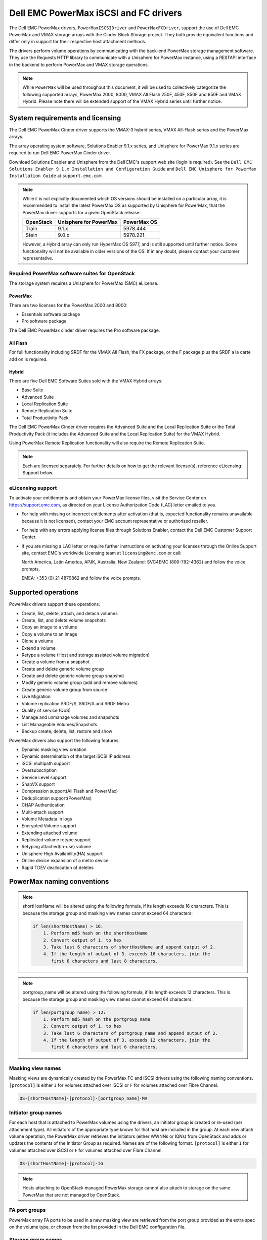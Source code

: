 ======================================
Dell EMC PowerMax iSCSI and FC drivers
======================================

The Dell EMC PowerMax drivers, ``PowerMaxISCSIDriver`` and
``PowerMaxFCDriver``, support the use of Dell EMC PowerMax and VMAX storage
arrays with the Cinder Block Storage project. They both provide equivalent
functions and differ only in support for their respective host attachment
methods.

The drivers perform volume operations by communicating with the back-end
PowerMax storage management software. They use the Requests HTTP library to
communicate with a Unisphere for PowerMax instance, using a RESTAPI interface
in the backend to perform PowerMax and VMAX storage operations.

.. note::

   While ``PowerMax`` will be used throughout this document, it will be used
   to collectively categorize the following supported arrays, PowerMax 2000,
   8000, VMAX All Flash 250F, 450F, 850F and 950F and VMAX Hybrid. Please note
   there will be extended support of the VMAX Hybrid series until further
   notice.


System requirements and licensing
=================================

The Dell EMC PowerMax Cinder driver supports the VMAX-3 hybrid series, VMAX
All-Flash series and the PowerMax arrays.

The array operating system software, Solutions Enabler 9.1.x series, and
Unisphere for PowerMax 9.1.x series are required to run Dell EMC PowerMax
Cinder driver.

Download Solutions Enabler and Unisphere from the Dell EMC's support web site
(login is required). See the ``Dell EMC Solutions Enabler 9.1.x Installation
and Configuration Guide`` and ``Dell EMC Unisphere for PowerMax Installation
Guide`` at ``support.emc.com``.

.. note::

   While it is not explicitly documented  which OS versions should be
   installed on a particular array, it is recommended to install the latest
   PowerMax OS as supported by Unisphere for PowerMax, that the PowerMax
   driver supports for a given OpenStack release.

   +-----------+------------------------+-------------+
   | OpenStack | Unisphere for PowerMax | PowerMax OS |
   +===========+========================+=============+
   | Train     | 9.1.x                  | 5978.444    |
   +-----------+------------------------+-------------+
   | Stein     | 9.0.x                  | 5978.221    |
   +-----------+------------------------+-------------+

   However, a Hybrid array can only run HyperMax OS 5977, and is still
   supported until further notice. Some functionality will not be available
   in older versions of the OS.  If in any doubt, please contact your customer
   representative.



Required PowerMax software suites for OpenStack
-----------------------------------------------

The storage system requires a Unisphere for PowerMax (SMC) eLicense.

PowerMax
~~~~~~~~
There are two licenses for the PowerMax 2000 and 8000:

- Essentials software package
- Pro software package

The Dell EMC PowerMax cinder driver requires the Pro software package.

All Flash
~~~~~~~~~
For full functionality including SRDF for the VMAX All Flash, the FX package,
or the F package plus the SRDF a la carte add on is required.

Hybrid
~~~~~~

There are five Dell EMC Software Suites sold with the VMAX Hybrid arrays:

- Base Suite
- Advanced Suite
- Local Replication Suite
- Remote Replication Suite
- Total Productivity Pack

The Dell EMC PowerMax Cinder driver requires the Advanced Suite and the Local
Replication Suite or the Total Productivity Pack (it includes the Advanced
Suite and the Local Replication Suite) for the VMAX Hybrid.

Using PowerMax Remote Replication functionality will also require the Remote
Replication Suite.


.. note::

   Each are licensed separately. For further details on how to get the
   relevant license(s), reference eLicensing Support below.


eLicensing support
------------------

To activate your entitlements and obtain your PowerMax license files, visit the
Service Center on `<https://support.emc.com>`_, as directed on your License
Authorization Code (LAC) letter emailed to you.

-  For help with missing or incorrect entitlements after activation
   (that is, expected functionality remains unavailable because it is not
   licensed), contact your EMC account representative or authorized reseller.

-  For help with any errors applying license files through Solutions Enabler,
   contact the Dell EMC Customer Support Center.

-  If you are missing a LAC letter or require further instructions on
   activating your licenses through the Online Support site, contact EMC's
   worldwide Licensing team at ``licensing@emc.com`` or call:

   North America, Latin America, APJK, Australia, New Zealand: SVC4EMC
   (800-782-4362) and follow the voice prompts.

   EMEA: +353 (0) 21 4879862 and follow the voice prompts.


Supported operations
====================

PowerMax drivers support these operations:

-  Create, list, delete, attach, and detach volumes
-  Create, list, and delete volume snapshots
-  Copy an image to a volume
-  Copy a volume to an image
-  Clone a volume
-  Extend a volume
-  Retype a volume (Host and storage assisted volume migration)
-  Create a volume from a snapshot
-  Create and delete generic volume group
-  Create and delete generic volume group snapshot
-  Modify generic volume group (add and remove volumes)
-  Create generic volume group from source
-  Live Migration
-  Volume replication SRDF/S, SRDF/A and SRDF Metro
-  Quality of service (QoS)
-  Manage and unmanage volumes and snapshots
-  List Manageable Volumes/Snapshots
-  Backup create, delete, list, restore and show

PowerMax drivers also support the following features:

-  Dynamic masking view creation
-  Dynamic determination of the target iSCSI IP address
-  iSCSI multipath support
-  Oversubscription
-  Service Level support
-  SnapVX support
-  Compression support(All Flash and PowerMax)
-  Deduplication support(PowerMax)
-  CHAP Authentication
-  Multi-attach support
-  Volume Metadata in logs
-  Encrypted Volume support
-  Extending attached volume
-  Replicated volume retype support
-  Retyping attached(in-use) volume
-  Unisphere High Availability(HA) support
-  Online device expansion of a metro device
-  Rapid TDEV deallocation of deletes


PowerMax naming conventions
===========================

.. note::

   shortHostName will be altered using the following formula, if its length
   exceeds 16 characters. This is because the storage group and masking view
   names cannot exceed 64 characters:

   .. code-block:: text

      if len(shortHostName) > 16:
          1. Perform md5 hash on the shortHostName
          2. Convert output of 1. to hex
          3. Take last 6 characters of shortHostName and append output of 2.
          4. If the length of output of 3. exceeds 16 characters, join the
             first 8 characters and last 8 characters.

.. note::

   portgroup_name will be altered using the following formula, if its length
   exceeds 12 characters. This is because the storage group and masking view
   names cannot exceed 64 characters:

   .. code-block:: text

      if len(portgroup_name) > 12:
          1. Perform md5 hash on the portgroup_name
          2. Convert output of 1. to hex
          3. Take last 6 characters of portgroup_name and append output of 2.
          4. If the length of output of 3. exceeds 12 characters, join the
             first 6 characters and last 6 characters.


Masking view names
------------------

Masking views are dynamically created by the PowerMax FC and iSCSI drivers
using the following naming conventions. ``[protocol]`` is either ``I`` for
volumes attached over iSCSI or ``F`` for volumes attached over Fibre Channel.

.. code-block:: text

   OS-[shortHostName]-[protocol]-[portgroup_name]-MV

Initiator group names
---------------------

For each host that is attached to PowerMax volumes using the drivers, an
initiator group is created or re-used (per attachment type). All initiators
of the appropriate type known for that host are included in the group. At
each new attach volume operation, the PowerMax driver retrieves the initiators
(either WWNNs or IQNs) from OpenStack and adds or updates the contents of the
Initiator Group as required. Names are of the following format. ``[protocol]``
is either ``I`` for volumes attached over iSCSI or ``F`` for volumes attached
over Fibre Channel.

.. code-block:: console

   OS-[shortHostName]-[protocol]-IG

.. note::

   Hosts attaching to OpenStack managed PowerMax storage cannot also attach to
   storage on the same PowerMax that are not managed by OpenStack.

FA port groups
--------------

PowerMax array FA ports to be used in a new masking view are retrieved from the
port group provided as the extra spec on the volume type, or chosen from the
list provided in the Dell EMC configuration file.

Storage group names
-------------------

As volumes are attached to a host, they are either added to an existing
storage group (if it exists) or a new storage group is created and the volume
is then added. Storage groups contain volumes created from a pool, attached
to a single host, over a single connection type (iSCSI or FC). ``[protocol]``
is either ``I`` for volumes attached over iSCSI or ``F`` for volumes attached
over Fiber Channel. PowerMax Cinder driver utilizes cascaded storage groups -
a ``parent`` storage group which is associated with the masking view, which
contains ``child`` storage groups for each configured
SRP/slo/workload/compression-enabled or disabled/replication-enabled or
disabled combination.

PowerMax, VMAX All Flash and Hybrid

Parent storage group:

.. code-block:: text

   OS-[shortHostName]-[protocol]-[portgroup_name]-SG

Child storage groups:

.. code-block:: text

   OS-[shortHostName]-[SRP]-[ServiceLevel/Workload]-[portgroup_name]-CD-RE

.. note::

   CD and RE are only set if compression is explicitly disabled or replication
   explicitly enabled. See the compression `11. All Flash compression support`_
   and replication `Volume replication support`_ sections below.

.. note::

   For PowerMax and any All Flash with PowerMax OS (5978) or greater, workload
   if set will be ignored and set to NONE


PowerMax driver integration
===========================

1. Prerequisites
----------------

#. Download Solutions Enabler from ``support.emc.com`` and install it.

   You can install Solutions Enabler on a non-OpenStack host. Supported
   platforms include different flavors of Windows, Red Hat, and SUSE Linux.
   Solutions Enabler can be installed on a physical server, or as a Virtual
   Appliance (a VMware ESX server VM). Additionally, starting with HYPERMAX
   OS Q3 2015, you can manage VMAX3 arrays using the Embedded Management
   (eManagement) container application. See the ``Dell EMC Solutions Enabler
   9.1.x Installation and Configuration Guide`` on ``support.emc.com`` for
   more details.

   .. note::

      You must discover storage arrays before you can use the PowerMax drivers.
      Follow instructions in ```Dell EMC Solutions Enabler 9.1.x Installation
      and Configuration Guide`` on ``support.emc.com`` for more details.

#. Download Unisphere from ``support.emc.com`` and install it.

   Unisphere can be installed in local, remote, or embedded configurations
   - i.e., on the same server running Solutions Enabler; on a server
   connected to the Solutions Enabler server; or using the eManagement
   container application (containing Solutions Enabler and Unisphere for
   PowerMax). See ``Dell EMC Solutions Enabler 9.1.x Installation and
   Configuration Guide`` at ``support.emc.com``.


2. FC zoning with PowerMax
--------------------------

Zone Manager is required when there is a fabric between the host and array.
This is necessary for larger configurations where pre-zoning would be too
complex and open-zoning would raise security concerns.

3. iSCSI with PowerMax
----------------------

-  Make sure the ``open-iscsi`` package (or distro equivalent) is installed
   on all Compute nodes.

.. note::

   You can only ping the PowerMax iSCSI target ports when there is a valid
   masking view. An attach operation creates this masking view.



4. Configure block storage in cinder.conf
-----------------------------------------

.. note::

   VMAX driver was rebranded to PowerMax in Stein, so some of the driver
   specific tags have also changed. Legacy tags like ``vmax_srp``,
   ``vmax_array``, ``vmax_service_level`` and ``vmax_port_group``, as well
   as the old driver location, will continue to work until the 'V' release.


.. config-table::
   :config-target: PowerMax

   cinder.volume.drivers.dell_emc.powermax.common


.. note::

   ``san_api_port`` is ``8443`` by default but can be changed if
   necessary. For the purposes of this documentation the default is
   assumed so the tag will not appear in any of the ``cinder.conf``
   extracts below.


.. note::

   PowerMax ``PortGroups`` must be pre-configured to expose volumes managed
   by the array. Port groups can be supplied in the ``cinder.conf``, or
   can be specified as an extra spec ``storagetype:portgroupname`` on a
   volume type. The latter gives the user more control. When a dynamic
   masking view is created by the PowerMax driver, if there is no port group
   specified as an extra specification, the port group is chosen randomly
   from the PortGroup list, to evenly distribute load across the set of
   groups provided.

.. note::

   Service Level can be added to the cinder.conf when the
   backend is the default case and there is no associated volume type.
   This not a recommended configuration as it is too restrictive.
   Workload is NONE for PowerMax and any All Flash with PowerMax OS
   (5978) or greater.

   +--------------------+----------------------------+---------+----------+
   | PowerMax parameter | cinder.conf parameter      | Default | Required |
   +====================+============================+=========+==========+
   |  ServiceLevel      | powermax_service_level     | None    | No       |
   +--------------------+----------------------------+---------+----------+


Configure block storage in cinder.conf

Add the following entries to ``/etc/cinder/cinder.conf``:

.. code-block:: ini

   enabled_backends = CONF_GROUP_ISCSI, CONF_GROUP_FC

   [CONF_GROUP_ISCSI]
   volume_driver = cinder.volume.drivers.dell_emc.powermax.iscsi.PowerMaxISCSIDriver
   volume_backend_name = POWERMAX_ISCSI
   powermax_port_groups = [OS-ISCSI-PG]
   san_ip = 10.10.10.10
   san_login = my_username
   san_password = my_password
   powermax_array = 000123456789
   powermax_srp = SRP_1


   [CONF_GROUP_FC]
   volume_driver = cinder.volume.drivers.dell_emc.powermax.fc.PowerMaxFCDriver
   volume_backend_name = POWERMAX_FC
   powermax_port_groups = [OS-FC-PG]
   san_ip = 10.10.10.10
   san_login = my_username
   san_password = my_password
   powermax_array = 000123456789
   powermax_srp = SRP_1

In this example, two back-end configuration groups are enabled:
``CONF_GROUP_ISCSI`` and ``CONF_GROUP_FC``. Each configuration group has a
section describing unique parameters for connections, drivers and the
``volume_backend_name``.


5. SSL support
--------------

#. Get the CA certificate of the Unisphere server. This pulls the CA cert file
   and saves it as .pem file:

   .. code-block:: console

      # openssl s_client -showcerts \
                         -connect my_unisphere_host:8443 \
                         </dev/null 2>/dev/null \
                         | openssl x509 -outform PEM > my_unisphere_host.pem

   Where ``my_unisphere_host`` is the hostname of the unisphere instance and
   ``my_unisphere_host.pem`` is the name of the .pem file.

#. Add this path to ``cinder.conf`` under the PowerMax backend stanza and set
   SSL verify to True

   .. code-block:: console

      driver_ssl_cert_verify = True
      driver_ssl_cert_path = /path/to/my_unisphere_host.pem

   ``OR`` follow the steps 3-6 below if you would like to add the CA cert to
   the system certificate bundle instead of specifying the path to cert:

#. OPTIONAL: Copy the ``.pem`` cert to the system certificate
   directory and convert to ``.crt``:

   .. code-block:: console

      # cp my_unisphere_host.pem /usr/share/ca-certificates/ca_cert.crt

#. OPTIONAL: Update CA certificate database with the following command. Ensure
   you select to enable the cert from step 3 when prompted:

   .. code-block:: console

      # sudo dpkg-reconfigure ca-certificates

#. OPTIONAL: Set a system environment variable to tell the Requests library to
   use the system cert bundle instead of the default Certifi bundle:

   .. code-block:: console

      # export REQUESTS_CA_BUNDLE = /etc/ssl/certs/ca-certificates.crt

#. OPTIONAL: Set cert verification to ``true`` under the PowerMax backend
   stanza in ``cinder.conf``:

   .. code-block:: console

      # driver_ssl_cert_verify = True

#. Ensure ``driver_ssl_cert_path`` is set to ``True`` in ``cinder.conf``
   backend stanza if steps 3-6 are skipped, otherwise ensure both
   ``driver_ssl_cert_path`` and ``driver_ssl_cert_path`` are set in
   ``cinder.conf`` backend stanza.


6. Create volume types
----------------------

Once the ``cinder.conf`` has been updated,  :command:`openstack` commands
need to be issued in order to create and associate OpenStack volume types
with the declared ``volume_backend_names``.

Additionally, each volume type will need an associated ``pool_name`` - an
extra specification indicating the service level/ workload combination to
be used for that volume type.

There is also the option to assign a port group to a volume type by
setting the ``storagetype:portgroupname`` extra specification.

.. note::

   It is possible to create as many volume types as the number of Service
   Level for provisioning volumes. The
   pool_name is the additional property which has to be set and is of the
   format: ``<ServiceLevel>+<SRP>+<Array ID>``.
   This can be obtained from the output of the ``cinder get-pools--detail``.
   Workload is NONE for PowerMax or any All Flash with PowerMax OS (5978)
   or greater.

.. code-block:: console

   $ openstack volume type create POWERMAX_ISCSI_SILVER
   $ openstack volume type set --property volume_backend_name=ISCSI_backend \
                               --property pool_name=Silver+SRP_1+000123456789 \
                               --property storagetype:portgroupname=OS-PG2 \
                               POWERMAX_ISCSI_SILVER
   $ openstack volume type create POWERMAX_FC_DIAMOND
   $ openstack volume type set --property volume_backend_name=FC_backend \
                               --property pool_name=Diamond+SRP_1+000123456789 \
                               --property storagetype:portgroupname=OS-PG1 \
                               POWERMAX_FC_DIAMOND


By issuing these commands, the Block Storage volume type
``POWERMAX_ISCSI_SILVER`` is associated with the ``ISCSI_backend``,
a Silver Service Level.

The type ``POWERMAX_FC_DIAMOND`` is associated with the ``FC_backend``,
a Diamond Service Level.

The ``ServiceLevel`` manages the underlying storage to provide expected
performance. Setting the ``ServiceLevel`` to ``None`` means that non-FAST
managed storage groups will be created instead (storage groups not
associated with any service level).

.. code-block:: console

   openstack volume type set --property pool_name=None+SRP_1+000123456789

.. note::

   PowerMax and Hybrid support ``Optimized``, ``Diamond``, ``Platinum``,
   ``Gold``, ``Silver``, ``Bronze``, and ``NONE`` service levels. VMAX
   All Flash supports ``Diamond`` and `None. Hybrid and All Flash support
   ``DSS_REP``, ``DSS``, ``OLTP_REP``, ``OLTP``, and None workloads, the
   latter up until ucode 5977. Please refer to Stein PowerMax online
   documentation if you wish to use ``workload``. There is no support
   for workloads in PowerMax OS (5978) or greater.


7. Interval and retries
-----------------------

By default, ``interval`` and ``retries`` are ``3`` seconds and ``200`` retries
respectively. These determine how long (``interval``) and how many times
(``retries``) a user is willing to wait for a single Rest call,
``3*200=600seconds``. Depending on usage, these may need to be overridden by
the user in the cinder.conf. For example, if performance is a factor, then the
``interval`` should be decreased to check the job status more frequently, and
if multiple concurrent provisioning requests are issued then ``retries``
should be increased so calls will not timeout prematurely.

In the example below, the driver checks every 3 seconds for the status of the
job. It will continue checking for 200 retries before it times out.

Add the following lines to the PowerMax backend in the cinder.conf:

.. code-block:: console

   [CONF_GROUP_ISCSI]
   volume_driver = cinder.volume.drivers.dell_emc.powermax.iscsi.PowerMaxISCSIDriver
   volume_backend_name = POWERMAX_ISCSI
   powermax_port_groups = [OS-ISCSI-PG]
   san_ip = 10.10.10.10
   san_login = my_username
   san_password = my_password
   powermax_array = 000123456789
   powermax_srp = SRP_1
   interval = 1
   retries = 700

8. CHAP authentication support
------------------------------

This supports one-way initiator CHAP authentication functionality into the
PowerMax backend. With CHAP one-way authentication, the storage array
challenges the host during the initial link negotiation process and expects
to receive a valid credential and CHAP secret in response. When challenged,
the host transmits a CHAP credential and CHAP secret to the storage array.
The storage array looks for this credential and CHAP secret which stored in
the host initiator's initiator group (IG) information in the ACLX database.
Once a positive authentication occurs, the storage array sends an acceptance
message to the host. However, if the storage array fails to find any record
of the credential/secret pair, it sends a rejection message, and the link is
closed.

Assumptions, restrictions and prerequisites
~~~~~~~~~~~~~~~~~~~~~~~~~~~~~~~~~~~~~~~~~~~~

#. The host initiator IQN is required along with the credentials the host
   initiator will use to log into the storage array with. The same credentials
   should be used in a multi node system if connecting to the same array.

#. Enable one-way CHAP authentication for the iSCSI initiator on the storage
   array using SYMCLI. Template and example shown below. For the purpose of
   this setup, the credential/secret used would be my_username/my_password
   with iSCSI initiator of iqn.1991-05.com.company.lcseb130

   .. code-block:: console

      # symaccess -sid <SymmID> -iscsi <iscsi> \
                  {enable chap | disable chap | set chap} \
                   -cred <Credential> -secret <Secret>

      # symaccess -sid 128 \
                  -iscsi iqn.1991-05.com.company.lcseb130 \
                  set chap -cred my_username -secret my_password



Settings and configuration
~~~~~~~~~~~~~~~~~~~~~~~~~~

#. Set the configuration in the PowerMax backend group in cinder.conf using the
   following parameters and restart cinder.

   +-----------------------+-------------------------+-------------------+
   | Configuration options | Value required for CHAP | Required for CHAP |
   +=======================+=========================+===================+
   |  use_chap_auth        | True                    | Yes               |
   +-----------------------+-------------------------+-------------------+
   |  chap_username        | my_username             | Yes               |
   +-----------------------+-------------------------+-------------------+
   |  chap_password        | my_password             | Yes               |
   +-----------------------+-------------------------+-------------------+

   .. code-block:: ini

      [POWERMAX_ISCSI]
      volume_driver = cinder.volume.drivers.dell_emc.powermax.iscsi.PowerMaxISCSIDriver
      volume_backend_name = POWERMAX_ISCSI
      san_ip = 10.10.10.10
      san_login = my_u4v_username
      san_password = my_u4v_password
      powermax_srp = SRP_1
      powermax_array = 000123456789
      powermax_port_groups = [OS-ISCSI-PG]
      use_chap_auth = True
      chap_username = my_username
      chap_password = my_password


Usage
~~~~~

#. Using SYMCLI, enable CHAP authentication for a host initiator as described
   above, but do not set ``use_chap_auth``, ``chap_username`` or
   ``chap_password`` in ``cinder.conf``. Create a bootable volume.

   .. code-block:: console

      openstack volume create --size 1 \
                              --image <image_name> \
                              --type <volume_type> \
                              test

#. Boot instance named test_server using the volume created above:

   .. code-block:: console

      openstack server create --volume test \
                              --flavor m1.small \
                              --nic net-id=private \
                              test_server

#. Verify the volume operation succeeds but the boot instance fails as
   CHAP authentication fails.

#. Update the ``cinder.conf`` with ``use_chap_auth`` set to true and
   ``chap_username`` and ``chap_password`` set with the correct
   credentials.

#. Rerun ``openstack server create``

#. Verify that the boot instance operation ran correctly and the volume is
   accessible.

#. Verify that both the volume and boot instance operations ran successfully
   and the user is able to access the volume.



9. QoS (Quality of Service) support
-----------------------------------

Quality of service (QoS) has traditionally been associated with network
bandwidth usage. Network administrators set limitations on certain networks
in terms of bandwidth usage for clients. This enables them to provide a
tiered level of service based on cost. The Nova/Cinder QoS offer similar
functionality based on volume type setting limits on host storage bandwidth
per service offering. Each volume type is tied to specific QoS attributes
some of which are unique to each storage vendor. In the hypervisor, the QoS
limits the following:

- Limit by throughput - Total bytes/sec, read bytes/sec, write bytes/sec
- Limit by IOPS - Total IOPS/sec, read IOPS/sec, write IOPS/sec

QoS enforcement in Cinder is done either at the hypervisor (front end),
the storage subsystem (back end), or both. This section focuses on QoS
limits that are enforced by either the PowerMax backend and the hypervisor
front end interchangeably or just back end (Vendor Specific). The PowerMax
driver offers support for Total bytes/sec limit in throughput and Total
IOPS/sec limit of IOPS.

The PowerMax driver supports the following attributes that are front
end/back end agnostic

- total_iops_sec - Maximum IOPs (in I/Os per second). Valid values range from
  100 IO/Sec to 100,000 IO/sec.
- total_bytes_sec - Maximum bandwidth (throughput) in bytes per second. Valid
  values range from 1048576 bytes (1MB) to 104857600000 bytes (100, 000MB)

The PowerMax driver offers the following attribute that is vendor specific to
the PowerMax and dependent on the total_iops_sec and/or total_bytes_sec being
set.

- Dynamic Distribution - Enables/Disables dynamic distribution of host I/O
  limits. Possible values are:

  - Always - Enables full dynamic distribution mode. When enabled, the
    configured host I/O limits will be dynamically distributed across the
    configured ports, thereby allowing the limits on each individual port to
    adjust to fluctuating demand.
  - OnFailure - Enables port failure capability. When enabled, the fraction
    of configured host I/O limits available to a configured port will adjust
    based on the number of ports currently online.
  - Never - Disables this feature (Default).

USE CASE 1 - Default values
~~~~~~~~~~~~~~~~~~~~~~~~~~~

Prerequisites - PowerMax

- Host I/O Limit (MB/Sec) -     No Limit
- Host I/O Limit (IO/Sec) -     No Limit
- Set Dynamic Distribution -    N/A

.. table:: **Prerequisites - Block Storage (Cinder) back end (storage group)**

 +-------------------+-------------------+
 |  Key              | Value             |
 +===================+===================+
 |  total_iops_sec   |  500              |
 +-------------------+-------------------+
 |  total_bytes_sec  | 104857600 (100MB) |
 +-------------------+-------------------+
 |  DistributionType | Always            |
 +-------------------+-------------------+

#. Create QoS Specs with the prerequisite values above:

   .. code-block:: console

      $ openstack volume qos create --consumer back-end \
                                    --property total_iops_sec=500 \
                                    --property total_bytes_sec=104857600 \
                                    --property DistributionType=Always \
                                    my_qos

#. Associate QoS specs with specified volume type:

   .. code-block:: console

      $ openstack volume qos associate my_qos my_volume_type

#. Create volume with the volume type indicated above:

   .. code-block:: console

      $ openstack volume create --size 1 --type my_volume_type my_volume

**Outcome - PowerMax (storage group)**

- Host I/O Limit (MB/Sec) -     100
- Host I/O Limit (IO/Sec) -     500
- Set Dynamic Distribution -    Always

**Outcome - Block Storage (Cinder)**

Volume is created against volume type and QoS is enforced with the parameters
above.

USE CASE 2 - Pre-set limits
~~~~~~~~~~~~~~~~~~~~~~~~~~~

Prerequisites - PowerMax

- Host I/O Limit (MB/Sec) -     2000
- Host I/O Limit (IO/Sec) -     2000
- Set Dynamic Distribution -    Never

.. table:: **Prerequisites - Block Storage (Cinder) back end (storage group)**

 +-------------------+-------------------+
 |  Key              | Value             |
 +===================+===================+
 |  total_iops_sec   | 500               |
 +-------------------+-------------------+
 |  total_bytes_sec  | 104857600 (100MB) |
 +-------------------+-------------------+
 |  DistributionType | Always            |
 +-------------------+-------------------+

#. Create QoS specifications with the prerequisite values above. The consumer
   in this case use case is both for front end and back end:

   .. code-block:: console

      $ openstack volume qos create --consumer back-end \
                                    --property total_iops_sec=500 \
                                    --property total_bytes_sec=104857600 \
                                    --property DistributionType=Always \
                                    my_qos

#. Associate QoS specifications with specified volume type:

   .. code-block:: console

      $ openstack volume qos associate my_qos my_volume_type

#. Create volume with the volume type indicated above:

   .. code-block:: console

      $ openstack volume create --size 1 --type my_volume_type my_volume

#. Attach the volume created in step 3 to an instance

   .. code-block:: console

      $ openstack server add volume my_volume my_instance

**Outcome - PowerMax (storage group)**

- Host I/O Limit (MB/Sec) -     100
- Host I/O Limit (IO/Sec) -     500
- Set Dynamic Distribution -    Always

**Outcome - Block Storage (Cinder)**

Volume is created against volume type and QoS is enforced with the parameters
above.

**Outcome - Hypervisor (Nova)**

Libvirt includes an extra xml flag within the <disk> section called iotune
that is responsible for rate limitation. To confirm that, first get the
``OS-EXT-SRV-ATTR:instance_name`` value of the server instance
i.e. instance-00000003.

.. code-block:: console

   $ openstack server show <serverid>

   +-------------------------------------+-----------------------------------------------------------------+
   | Field                               | Value                                                           |
   +-------------------------------------+-----------------------------------------------------------------+
   | OS-DCF:diskConfig                   | AUTO                                                            |
   | OS-EXT-AZ:availability_zone         | nova                                                            |
   | OS-EXT-SRV-ATTR:host                | myhost                                                          |
   | OS-EXT-SRV-ATTR:hypervisor_hostname | myhost                                                          |
   | OS-EXT-SRV-ATTR:instance_name       | instance-00000003                                               |
   | OS-EXT-STS:power_state              | Running                                                         |
   | OS-EXT-STS:task_state               | None                                                            |
   | OS-EXT-STS:vm_state                 | active                                                          |
   | OS-SRV-USG:launched_at              | 2017-11-02T08:15:42.000000                                      |
   | OS-SRV-USG:terminated_at            | None                                                            |
   | accessIPv4                          |                                                                 |
   | accessIPv6                          |                                                                 |
   | addresses                           | private=fd21:99c2:73f3:0:f816:3eff:febe:30ed, 10.0.0.3          |
   | config_drive                        |                                                                 |
   | created                             | 2017-11-02T08:15:34Z                                            |
   | flavor                              | m1.tiny (1)                                                     |
   | hostId                              | e7b8312581f9fbb8508587d45c0b6fb4dc86102c632ed1f3a6a49d42        |
   | id                                  | 0ef0ff4c-dbda-4dc7-b8ed-45d2fc2f31db                            |
   | image                               | cirros-0.3.5-x86_64-disk (b7c220f5-2408-4296-9e58-fc5a41cb7e9d) |
   | key_name                            | myhostname                                                      |
   | name                                | myhosthame                                                      |
   | progress                            | 0                                                               |
   | project_id                          | bae4b97a0d8b42c28a5add483981e5db                                |
   | properties                          |                                                                 |
   | security_groups                     | name='default'                                                  |
   | status                              | ACTIVE                                                          |
   | updated                             | 2017-11-02T08:15:42Z                                            |
   | user_id                             | 7bccf456740546799a7e20457f13c38b                                |
   | volumes_attached                    |                                                                 |
   +-------------------------------------+-----------------------------------------------------------------+

We then run the following command using the
``OS-EXT-SRV-ATTR:instance_name`` retrieved above.

.. code-block:: console

   $ virsh dumpxml instance-00000003 | grep -1 "total_bytes_sec\|total_iops_sec"

The output of the command contains the xml below. It is found between the
``<disk>`` start and end tag.

.. code-block:: xml

   <iotune>
      <total_bytes_sec>104857600</total_bytes_sec>
      <total_iops_sec>500</total_iops_sec>
   </iotune>


USE CASE 3 - Pre-set limits
~~~~~~~~~~~~~~~~~~~~~~~~~~~

Prerequisites - PowerMax

- Host I/O Limit (MB/Sec) -     100
- Host I/O Limit (IO/Sec) -     500
- Set Dynamic Distribution -    Always

.. table:: **Prerequisites - Block Storage (Cinder) back end (storage group)**

 +-------------------+-------------------+
 |  Key              | Value             |
 +===================+===================+
 |  total_iops_sec   | 500               |
 +-------------------+-------------------+
 |  total_bytes_sec  | 104857600 (100MB) |
 +-------------------+-------------------+
 |  DistributionType | OnFailure         |
 +-------------------+-------------------+

#. Create QoS specifications with the prerequisite values above:

   .. code-block:: console

      $ openstack volume qos create --consumer back-end \
                                    --property total_iops_sec=500 \
                                    --property total_bytes_sec=104857600 \
                                    --property DistributionType=Always \
                                    my_qos

#. Associate QoS specifications with specified volume type:

   .. code-block:: console

      $ openstack volume qos associate my_qos my_volume

#. Create volume with the volume type indicated above:

   .. code-block:: console

      $ openstack volume create --size 1 --type my_volume_type my_volume

**Outcome - PowerMax (storage group)**

- Host I/O Limit (MB/Sec) -     100
- Host I/O Limit (IO/Sec) -     500
- Set Dynamic Distribution -    OnFailure

**Outcome - Block Storage (Cinder)**

Volume is created against volume type and QOS is enforced with the parameters
above.


USE CASE 4 - Default values
~~~~~~~~~~~~~~~~~~~~~~~~~~~

Prerequisites - PowerMax

- Host I/O Limit (MB/Sec) -     No Limit
- Host I/O Limit (IO/Sec) -     No Limit
- Set Dynamic Distribution -    N/A

.. table:: **Prerequisites - Block Storage (Cinder) back end (storage group)**

 +-------------------+-----------+
 |  Key              | Value     |
 +===================+===========+
 |  DistributionType | Always    |
 +-------------------+-----------+

#. Create QoS specifications with the prerequisite values above:

   .. code-block:: console

      $ openstack volume qos create --consumer back-end \
                                    --property DistributionType=Always \
                                    my_qos

#. Associate QoS specifications with specified volume type:

   .. code-block:: console

      $ openstack volume qos associate my_qos my_volume_type


#. Create volume with the volume type indicated above:

   .. code-block:: console

      $ openstack volume create --size 1 --type my_volume_type my_volume

**Outcome - PowerMax (storage group)**

- Host I/O Limit (MB/Sec) -     No Limit
- Host I/O Limit (IO/Sec) -     No Limit
- Set Dynamic Distribution -    N/A

**Outcome - Block Storage (Cinder)**

Volume is created against volume type and there is no QoS change.

10. iSCSI multipathing support
------------------------------

- Install open-iscsi on all nodes on your system
- Do not install EMC PowerPath as they cannot co-exist with native multipath
  software
- Multipath tools must be installed on all Nova compute nodes

On Ubuntu:

.. code-block:: console

   # apt-get install multipath-tools      #multipath modules
   # apt-get install sysfsutils sg3-utils #file system utilities
   # apt-get install scsitools            #SCSI tools

On openSUSE and SUSE Linux Enterprise Server:

.. code-block:: console

   # zipper install multipath-tools      #multipath modules
   # zipper install sysfsutils sg3-utils #file system utilities
   # zipper install scsitools            #SCSI tools

On Red Hat Enterprise Linux and CentOS:

.. code-block:: console

   # yum install iscsi-initiator-utils   #ensure iSCSI is installed
   # yum install device-mapper-multipath #multipath modules
   # yum install sysfsutils sg3-utils    #file system utilities


Multipath configuration file
~~~~~~~~~~~~~~~~~~~~~~~~~~~~

The multipath configuration file may be edited for better management and
performance. Log in as a privileged user and make the following changes to
:file:`/etc/multipath.conf` on the  Compute (Nova) node(s).

.. code-block:: vim

   devices {
   # Device attributed for EMC PowerMax
       device {
               vendor "EMC"
               product "SYMMETRIX"
               path_grouping_policy multibus
               getuid_callout "/lib/udev/scsi_id --page=pre-spc3-83 --whitelisted --device=/dev/%n"
               path_selector "round-robin 0"
               path_checker tur
               features "0"
               hardware_handler "0"
               prio const
               rr_weight uniform
               no_path_retry 6
               rr_min_io 1000
               rr_min_io_rq 1
       }
   }

You may need to reboot the host after installing the MPIO tools or restart
iSCSI and multipath services.

On Ubuntu:

.. code-block:: console

   # service open-iscsi restart
   # service multipath-tools restart

On openSUSE, SUSE Linux Enterprise Server, Red Hat Enterprise Linux, and
CentOS:

.. code-block:: console

   # systemctl restart open-iscsi
   # systemctl restart multipath-tools

.. code-block:: console

   $ lsblk
   NAME                                       MAJ:MIN RM   SIZE RO TYPE  MOUNTPOINT
   sda                                          8:0    0     1G  0 disk
   ..360000970000196701868533030303235 (dm-6) 252:6    0     1G  0 mpath
   sdb                                          8:16   0     1G  0 disk
   ..360000970000196701868533030303235 (dm-6) 252:6    0     1G  0 mpath
   vda                                        253:0    0     1T  0 disk

OpenStack configurations
~~~~~~~~~~~~~~~~~~~~~~~~

On Compute (Nova) node, add the following flag in the ``[libvirt]`` section of
:file:`/etc/nova/nova.conf` and :file:`/etc/nova/nova-cpu.conf`:

.. code-block:: ini

   volume_use_multipath = True

On Cinder controller node, multipath for image transfer can be enabled in
``/etc/cinder/cinder.conf`` for each  backend section or
in ``[backend_defaults]`` section as a common configuration for all backends.

.. code-block:: ini

   use_multipath_for_image_xfer = True

Restart ``nova-compute`` and ``cinder-volume`` services after the change.

Verify you have multiple initiators available on the compute node for I/O
~~~~~~~~~~~~~~~~~~~~~~~~~~~~~~~~~~~~~~~~~~~~~~~~~~~~~~~~~~~~~~~~~~~~~~~~~

#. Create a 3GB PowerMax volume.
#. Create an instance from image out of native LVM storage or from PowerMax
   storage, for example, from a bootable volume
#. Attach the 3GB volume to the new instance:

   .. code-block:: console

      # multipath -ll
      mpath102 (360000970000196700531533030383039) dm-3 EMC,SYMMETRIX
      size=3G features='1 queue_if_no_path' hwhandler='0' wp=rw
      '-+- policy='round-robin 0' prio=1 status=active
      33:0:0:1 sdb 8:16 active ready running
      '- 34:0:0:1 sdc 8:32 active ready running

#. Use the ``lsblk`` command to see the multipath device:

   .. code-block:: console

      # lsblk
      NAME                                       MAJ:MIN RM   SIZE RO TYPE  MOUNTPOINT
      sdb                                          8:0    0     3G  0 disk
      ..360000970000196700531533030383039 (dm-6) 252:6    0     3G  0 mpath
      sdc                                          8:16   0     3G  0 disk
      ..360000970000196700531533030383039 (dm-6) 252:6    0     3G  0 mpath
      vda


11. All Flash compression support
---------------------------------

On an All Flash array, the creation of any storage group has a compressed
attribute by default. Setting compression on a storage group does not mean
that all the devices will be immediately compressed. It means that for all
incoming writes compression will be considered. Setting compression ``off`` on
a storage group does not mean that all the devices will be uncompressed.
It means all the writes to compressed tracks will make these tracks
uncompressed.

.. note::

   This feature is only applicable for All Flash arrays, 250F, 450F, 850F
   and 950F and PowerMax 2000 and 8000. It was first introduced Solutions
   Enabler 8.3.0.11 or later and is enabled by default when associated with
   a Service Level. This means volumes added to any newly created storage
   groups will be  compressed.

Use case 1 - Compression disabled create, attach, detach, and delete volume
~~~~~~~~~~~~~~~~~~~~~~~~~~~~~~~~~~~~~~~~~~~~~~~~~~~~~~~~~~~~~~~~~~~~~~~~~~~

#. Create a new volume type called ``POWERMAX_COMPRESSION_DISABLED``.
#. Set an extra spec ``volume_backend_name``.
#. Set a new extra spec ``storagetype:disablecompression = True``.
#. Create a new volume.
#. Check in Unisphere or symcli to see if the volume
   exists in storage group ``OS-<srp>-<servicelevel>-<workload>-CD-SG``, and
   compression is disabled on that storage group.
#. Attach the volume to an instance. Check in Unisphere or symcli to see if the
   volume exists in storage group
   ``OS-<shorthostname>-<srp>-<servicelevel/workload>-<portgroup>-CD``, and
   compression is disabled on that storage group.
#. Detach volume from instance. Check in Unisphere or symcli to see if the
   volume exists in storage group ``OS-<srp>-<servicelevel>-<workload>-CD-SG``,
   and compression is disabled on that storage group.
#. Delete the volume. If this was the last volume in the
   ``OS-<srp>-<servicelevel>-<workload>-CD-SG`` storage group,
   it should also be deleted.


Use case 2 - Retype from compression disabled to compression enabled
~~~~~~~~~~~~~~~~~~~~~~~~~~~~~~~~~~~~~~~~~~~~~~~~~~~~~~~~~~~~~~~~~~~~

#. Repeat steps 1-4 of Use case 1.
#. Create a new volume type. For example ``POWERMAX_COMPRESSION_ENABLED``.
#. Set extra spec ``volume_backend_name`` as before.
#. Set the new extra spec's compression as
   ``storagetype:disablecompression = False`` or DO NOT set this extra spec.
#. Retype from volume type ``POWERMAX_COMPRESSION_DISABLED`` to
   ``POWERMAX_COMPRESSION_ENABLED``.
#. Check in Unisphere or symcli to see if the volume exists in storage group
   ``OS-<srp>-<servicelevel>-<workload>-SG``, and compression is enabled on
   that storage group.

.. note::
   If extra spec ``storagetype:disablecompression`` is set on a hybrid, it is
   ignored because compression is not a feature on a VMAX3 hybrid.


12. Oversubscription support
----------------------------

Please refer to the following:
:doc:`/admin/blockstorage-over-subscription`.


13. Live migration support
--------------------------

Non-live migration (sometimes referred to simply as 'migration'). The instance
is shut down for a period of time to be moved to another hypervisor. In this
case, the instance recognizes that it was rebooted. Live migration
(or 'true live migration'). Almost no instance downtime. Useful when the
instances must be kept running during the migration. The different types
of live migration are:

- Shared storage-based live migration. Both hypervisors have access to shared
  storage.

- Block live migration. No shared storage is required. Incompatible with
  read-only devices such as CD-ROMs and Configuration Drive (config_drive).

- Volume-backed live migration. Instances are backed by volumes rather than
  ephemeral disk.  For PowerMax volume-backed live migration, shared storage
  is required.

The PowerMax driver supports shared volume-backed live migration.

Architecture
~~~~~~~~~~~~

In PowerMax, A volume cannot belong to two or more FAST storage groups at the
same time. To get around this limitation we leverage both cascaded storage
groups and a temporary non-FAST storage group.

A volume can remain 'live' if moved between masking views that have the same
initiator group and port groups which preserves the host path.

During live migration, the following steps are performed by the PowerMax driver
on the volume:

#. Within the originating masking view, the volume is moved from the FAST
   storage group to the non-FAST storage group within the parent storage
   group.
#. The volume is added to the FAST storage group within the destination
   parent storage group of the destination masking view. At this point the
   volume belongs to two storage groups.
#. One of two things happen:

   - If the connection to the destination instance is successful, the volume
     is removed from the non-FAST storage group in the originating masking
     view, deleting the storage group if it contains no other volumes.
   - If the connection to the destination instance fails, the volume is
     removed from the destination storage group, deleting the storage group,
     if empty. The volume is reverted back to the original storage group.


Live migration configuration
~~~~~~~~~~~~~~~~~~~~~~~~~~~~

Please refer to the following for more information:

https://docs.openstack.org/nova/latest/admin/configuring-migrations.html

and

https://docs.openstack.org/nova/latest/admin/live-migration-usage.html


.. note::

   OpenStack Oslo uses an open standard for messaging middleware known as AMQP.
   This messaging middleware (the RPC messaging system) enables the OpenStack
   services that run on multiple servers to talk to each other.
   By default, the RPC messaging client is set to timeout after 60 seconds,
   meaning if any operation you perform takes longer than 60 seconds to
   complete the operation will timeout and fail with the ERROR message
   "Messaging Timeout: Timed out waiting for a reply to message ID
   [message_id]"

   If this occurs, increase the ``rpc_response_timeout`` flag value in
   ``cinder.conf`` and ``nova.conf`` on all Cinder and Nova nodes and restart
   the services.

   What to change this value to will depend entirely on your own environment,
   you might only need to increase it slightly, or if your environment is
   under heavy network load it could need a bit more time than normal. Fine
   tuning is required here, change the value and run intensive operations to
   determine if your timeout value matches your environment requirements.

   At a minimum please set ``rpc_response_timeout`` to ``240``, but this will
   need to be raised if high concurrency is a factor. This should be
   sufficient for all Cinder backup commands also.


System configuration
~~~~~~~~~~~~~~~~~~~~

``NOVA-INST-DIR/instances/`` (for example, ``/opt/stack/data/nova/instances``)
has to be mounted by shared storage. Ensure that NOVA-INST-DIR (set with
state_path in the nova.conf file) is the same on all hosts.

#. Configure your DNS or ``/etc/hosts`` and ensure it is consistent across all
   hosts. Make sure that the three hosts can perform name resolution with each
   other. As a test, use the ping command to ping each host from one another.

   .. code-block:: console

      $ ping HostA
      $ ping HostB
      $ ping HostC

#. Export NOVA-INST-DIR/instances from HostA, and ensure it is readable and
   writable by the Compute user on HostB and HostC. Please refer to the
   relevant OS documentation for further details.
   e.g. https://help.ubuntu.com/lts/serverguide/network-file-system.html

#. On all compute nodes, enable the 'execute/search' bit on your shared
   directory to allow qemu to be able to use the images within the
   directories. On all hosts, run the following command:

   .. code-block:: console

       $ chmod o+x NOVA-INST-DIR/instances

.. note::

   If migrating from compute to controller, make sure to run step two above on
   the controller node to export the instance directory.


Use case
~~~~~~~~

For our use case shown below, we have three hosts with host names HostA, HostB
and HostC. HostA is the compute node while HostB and HostC are the compute
nodes. The following were also used in live migration.

- 2 gb bootable volume using the CirrOS image.
- Instance created using the 2gb volume above with a flavor m1.small using
  2048 RAM, 20GB of Disk and 1 VCPU.

#. Create a bootable volume.

   .. code-block:: console

      $ openstack volume create --size 2 \
                                --image cirros-0.3.5-x86_64-disk \
                                --volume_lm_1

#. Launch an instance using the volume created above on HostB.

   .. code-block:: console

      $ openstack server create --volume volume_lm_1 \
                                --flavor m1.small \
                                --nic net-id=private \
                                --security-group default \
                                --availability-zone nova:HostB \
                                server_lm_1

#. Confirm on HostB has the instance created by running:

   .. code-block:: console

      $ openstack server show server_lm_1 | grep "hypervisor_hostname\|instance_name"
        | OS-EXT-SRV-ATTR:hypervisor_hostname | HostB
        | OS-EXT-SRV-ATTR:instance_name | instance-00000006

#. Confirm, through virsh using the instance_name returned in step 3
   (instance-00000006), on HostB that the instance is created using:

   .. code-block:: console

      $ virsh list --all

      Id   Name                  State
      --------------------------------
      1    instance-00000006     Running

#. Migrate the instance from HostB to HostA with:

   .. code-block:: console

      $ openstack server migrate --live HostA \
                                 server_lm_1

#. Run the command on step 3 above when the instance is back in available
   status. The hypervisor should be on Host A.

#. Run the command on Step 4 on Host A to confirm that the instance is
   created through virsh.


14. Multi-attach support
------------------------

PowerMax cinder driver supports the ability to attach a volume to multiple
hosts/servers simultaneously. Please see
:doc:`/admin/blockstorage-volume-multiattach`
for configuration information.

Multi-attach architecture
~~~~~~~~~~~~~~~~~~~~~~~~~

In PowerMax, a volume cannot belong to two or more FAST storage groups at the
same time. This can cause issues when we are attaching a volume to multiple
instances on different hosts. To get around this limitation, we leverage both
cascaded storage groups and non-FAST storage groups (i.e. a storage group with
no service level, workload, or SRP specified).

.. note::

   If no service level is assigned to the volume type, no extra work on the
   backend is required – the volume is attached to and detached from each
   host as normal.

Example use case
~~~~~~~~~~~~~~~~

Volume ``Multi-attach-Vol-1`` (with a multi-attach capable volume type, and
associated with a Diamond Service Level) is attached to Instance
``Multi-attach-Instance-A`` on HostA. We then issue the command to attach
``Multi-attach-Vol-1`` to ``Multi-attach-Instance-B`` on HostB:

#. In the HostA masking view, the volume is moved from the FAST managed
   storage group to the non-FAST managed storage group within the parent
   storage group.

#. The volume is attached as normal on Host B – i.e., it is added to a FAST
   managed storage group within the parent storage group of the HostB masking
   view. The volume now belongs to two masking views, and is exposed to both
   HostA and HostB.

We then decide to detach the volume from ‘Multi-attach-Instance-B’ on HostB:

#. The volume is detached as normal from Host B – i.e., it is removed from
   the FAST managed storage group within the parent storage group of the
   HostB masking view – this includes cleanup of the associated elements
   if required. The volume now belongs to one masking view, and is no longer
   exposed to HostB.

#. In the HostA masking view, the volume is returned to the FAST managed
   storage group from the non-FAST managed storage group within the parent
   storage group. The non-FAST managed storage group is cleaned up,
   if required.


15. Volume encryption support
-----------------------------

Please refer to the following:
:doc:`/configuration/block-storage/volume-encryption`.


16. Volume metadata
-------------------

Volume metadata is returned to the user in both the Cinder Volume logs and
with volumes and snapshots created in Cinder via the UI or CLI.

16.1 Volume metadata in logs
~~~~~~~~~~~~~~~~~~~~~~~~~~~~

If debug is enabled in the default section of the cinder.conf, PowerMax Cinder
driver will log additional volume information in the Cinder volume log,
on each successful operation.  The facilitates bridging the gap between
OpenStack and the Array by tracing and describing the volume from a VMAX/
PowerMax view point.

.. code-block:: console

   +------------------------------------+---------------------------------------------------------+
   | Key                                | Value                                                   |
   +------------------------------------+---------------------------------------------------------+
   | service_level                      | Gold                                                    |
   | is_compression_disabled            | no                                                      |
   | powermax_cinder_driver_version     | 3.2.0                                                   |
   | identifier_name                    | OS-819470ab-a6d4-49cc-b4db-6f85e82822b7                 |
   | openstack_release                  | 13.0.0.0b3.dev3                                         |
   | volume_id                          | 819470ab-a6d4-49cc-b4db-6f85e82822b7                    |
   | storage_model                      | PowerMax_8000                                           |
   | successful_operation               | delete                                                  |
   | default_sg_name                    | OS-DEFAULT_SRP-Gold-NONE-SG                             |
   | device_id                          | 01C03                                                   |
   | unisphere_for_powermax_version     | V9.0.0.9                                                |
   | workload                           | NONE                                                    |
   | openstack_version                  | 13.0.0                                                  |
   | volume_updated_time                | 2018-08-03 03:13:53                                     |
   | platform                           | Linux-4.4.0-127-generic-x86_64-with-Ubuntu-16.04-xenial |
   | python_version                     | 2.7.12                                                  |
   | volume_size                        | 20                                                      |
   | srp                                | DEFAULT_SRP                                             |
   | openstack_name                     | 90_Test_Vol56                                           |
   | storage_firmware_version           | 5978.143.144                                            |
   | serial_number                      | 000123456789                                            |
   +------------------------------------+---------------------------------------------------------+

16.2 Metadata in the UI and CLI
~~~~~~~~~~~~~~~~~~~~~~~~~~~~~~~

By default metadata will be set on all volume and snapshot objects created in
Cinder. This information represents the state of the object on the backend
PowerMax and will change when volume attributes are changed by performing
actions on them such as re-type or attaching to an instance.

.. code-block:: console

   demo@openstack-controller:~$ cinder show powermax-volume

   +--------------------------------+------------------------------------------------------------+
   | Property                       | Value                                                      |
   +--------------------------------+------------------------------------------------------------+
   | metadata                       | ArrayID : 000123456789                                     |
   |                                | ArrayModel : PowerMax_8000                                 |
   |                                | CompressionDisabled : False                                |
   |                                | Configuration : TDEV                                       |
   |                                | DeviceID : 0012F                                           |
   |                                | DeviceLabel : OS-d87edb98-60fd-49dd-bb0f-cc388cf6f3f4      |
   |                                | Emulation : FBA                                            |
   |                                | ReplicationEnabled : False                                 |
   |                                | ServiceLevel : Diamond                                     |
   |                                | Workload : None                                            |
   | name                           | powermax-volume                                            |
   +--------------------------------+------------------------------------------------------------+


17. Unisphere High Availability(HA) support
-------------------------------------------

This feature facilitates high availability of Unisphere for PowerMax servers,
allowing for one or more backup unisphere instances in the event of a loss in
connection to the primary Unisphere instance. The PowerMax driver will
cycle through the list of failover instances, trying each until a successful
connection is made. The ordering is first in, first out (FIFO), so the first
``u4p_failover_target`` specified in ``cinder.conf`` will be the first
selected, the second ``u4p_failover_target`` in ``cinder.conf`` will be the
second selected, and so on until all failover targets are exhausted.

Requirements
~~~~~~~~~~~~

- All required instances of Unisphere for PowerMax are set up and configured
  for the array(s)
- Array(s) are locally registered with the instance of Unisphere that will be
  used as a failover instance. There are two failover types, local and remote:

  - `Local failover` - Primary Unisphere is unreachable, failover to
    secondary local instance of Unisphere to resume normal operations at
    primary site.
  - `Remote failover` - Complete loss of primary site so primary instance of
    Unisphere is unreachable, failover to secondary instance of Unisphere at
    remote site to resume operations with the R2 array.

.. note::

   Replication must be configured in advance for remote failover to work
   successfully. Human intervention will also be required to failover from R1
   array to R2 array in Cinder using ``cinder failover-host`` command
   (see ``Volume replication support`` for replication setup details).

.. note::

   The remote target array must be registered as local to the remote instance
   of Unisphere

Configuration
~~~~~~~~~~~~~

The following configuration changes need to be made in cinder.conf in order to
support the failover to secondary Unisphere. Cinder services will need to be
restarted for changes to take effect.

.. code-block:: console

   u4p_failover_timeout = 30
   u4p_failover_retries = 3
   u4p_failover_backoff_factor = 1
   u4p_failover_autofailback = True
   u4p_failover_target = san_ip:10.10.10.12,
                         san_api_port: 8443,
                         san_login:my_username,
                         san_password:my_password,
                         driver_ssl_cert_verify: False,
   u4p_failover_target = san_ip:10.10.10.13,
                         san_api_port: 8443
                         san_login:my_username,
                         san_password:my_password,
                         driver_ssl_cert_verify: True,
                         driver_ssl_cert_path: /path/to/my_unisphere_host.pem

.. note::

  ``u4p_failover_target`` key value pairs will need to be on the same
  line (separated by commas) in cinder.conf. They are displayed on
  separated lines above for readability.

.. note::

   To add more than one Unisphere failover target create additional
   ``u4p_failover_target`` details for the Unisphere instance. These will be
   cycled through in a first-in, first-out (FIFO) basis, the first failover
   target in ``cinder.conf`` will be the first backup instance of Unisphere
   used by the PowerMax driver.


18. Rapid TDEV deallocation
---------------------------

The PowerMax driver can now leverage the enhanced volume delete feature-set
made available in the PowerMax 5978 Foxtail uCode release. These enhancements
allow volume deallocation & deletion to be combined into a single call.
Previously, volume deallocation & deletion were split into separate tasks;
now a single REST call is dispatched and a response code on the projected
outcome of their request is issued rapidly allowing other task execution to
proceed without the delay. No additional configuration is necessary, the
system will automatically determine when to use either the rapid or legacy
compliant volume deletion sequence based on the connected PowerMax array’s
metadata.


19. PowerMax online (in-use) device expansion
---------------------------------------------

.. table::

   +---------------------------------+-------------------------------------------+
   | uCode Level                     | Supported In-Use Volume Extend Operations |
   +----------------+----------------+--------------+--------------+-------------+
   | R1 uCode Level | R2 uCode Level | Sync         | Async        | Metro       |
   +================+================+==============+==============+=============+
   | 5978.444       | 5978.444       | Y            | Y            | Y           |
   +----------------+----------------+--------------+--------------+-------------+
   | 5978.444       | 5978.221       | Y            | Y            | N           |
   +----------------+----------------+--------------+--------------+-------------+
   | 5978.221       | 5978.221       | Y            | Y            | N           |
   +----------------+----------------+--------------+--------------+-------------+


Assumptions, restrictions and prerequisites
~~~~~~~~~~~~~~~~~~~~~~~~~~~~~~~~~~~~~~~~~~~

- ODE in the context of this document refers to extending a volume where it
  is in-use, that is, attached to an instance.
- The ``allow_extend`` is only applicable on Hybrid arrays or All Flash arrays
  with HyperMax OS. If included elsewhere, it is ignored.
- Extending a Metro volume is blocked for all replication sessions where both
  R1 and R2 arrays are not PowerMax OS 5978.444 or newer.
- Where one array is a lower uCode than the other, the environment is limited
  to functionality of that of the lowest uCode level, i.e. if R1 is 5978.444
  and R2 is 5978.221, expanding a metro volume is not supported, both R1 and
  R2 need to be on 5978.444 uCode.

Cinder supported operations
===========================

Volume replication support
--------------------------

Configure the source and target arrays
~~~~~~~~~~~~~~~~~~~~~~~~~~~~~~~~~~~~~~

#. Configure an SRDF group between the chosen source and target
   arrays for the PowerMax Cinder driver to use. The source array must
   correspond with the 'powermax_array' entry in the cinder.conf.
#. Select both the director and the ports for the SRDF emulation to use on
   both sides. Bear in mind that network topology is important when choosing
   director endpoints. Supported modes are `Synchronous`, `Asynchronous`,
   and `Metro`.

   .. note::

      If the source and target arrays are not managed by the same Unisphere
      server (that is, the target array is remotely connected to server -
      for example, if you are using embedded management), in the event of a
      full disaster scenario (i.e. the primary array is completely lost and
      all connectivity to it is gone), the Unisphere server would no longer
      be able to contact the target array. In this scenario, the volumes would
      be automatically failed over to the target array, but administrator
      intervention would be required to either; configure the target (remote)
      array as local to the current Unisphere server (if it is a stand-alone
      server), or enter the details of a second Unisphere server to the
      ``cinder.conf``, which is locally connected to the target array (for
      example, the embedded management Unisphere server of the target array),
      and restart the Cinder volume service.

   .. note::

      If you are setting up an SRDF/Metro configuration, it is recommended that
      you configure a Witness or vWitness for bias management. Please see
      https://www.emc.com/collateral/technical-documentation/h14556-vmax3-srdf-metro-overview-and-best-practices-tech-note.pdf

#. Enable replication in ``/etc/cinder/cinder.conf``.
   To enable the replication functionality in PowerMax Cinder driver, it is
   necessary to create a replication volume-type. The corresponding
   back-end stanza in the ``cinder.conf`` for this volume-type must then
   include a ``replication_device`` parameter. This parameter defines a
   single replication target array and takes the form of a list of key
   value pairs.

   .. code-block:: console

      enabled_backends = POWERMAX_FC_REPLICATION
      [POWERMAX_FC_REPLICATION]
      volume_driver = cinder.volume.drivers.dell_emc.powermax.fc.PowerMaxFCDriver
      san_ip = 10.10.10.10
      san_login = my_u4v_username
      san_password = my_u4v_password
      powermax_srp = SRP_1
      powermax_array = 000123456789
      powermax_port_groups = [OS-FC-PG]
      volume_backend_name = POWERMAX_FC_REPLICATION
      replication_device = target_device_id:000197811111,
                           remote_port_group:os-failover-pg,
                           remote_pool:SRP_1,
                           rdf_group_label: 28_11_07,
                           mode:Metro,
                           metro_use_bias:False,
                           allow_delete_metro:False

   .. note::

      ``replication_device`` key value pairs will need to be on the same
      line (separated by commas) in cinder.conf. They are displayed on
      separated lines above for readability.

   * ``target_device_id`` is a unique PowerMax array serial number of the
     target array. For full failover functionality, the source and target
     PowerMax arrays must be discovered and managed by the same U4V server.

   * ``remote_port_group`` is the name of a PowerMax port group that has been
     pre-configured to expose volumes managed by this backend in the event
     of a failover. Make sure that this port group contains either all FC or
     all iSCSI port groups (for a given back end), as appropriate for the
     configured driver (iSCSI or FC).

   * ``remote_pool`` is the unique pool name for the given target array.

   * ``rdf_group_label`` is the name of a PowerMax SRDF group that has been
     pre-configured between the source and target arrays.

   * ``mode`` is the required replication mode. Options are 'Synchronous',
     'Asynchronous', and 'Metro'. This defaults to 'Synchronous'.

   * ``metro_use_bias`` is a flag to indicate if 'bias' protection should be
     used instead of Witness. This defaults to False.

   * ``allow_delete_metro`` is a flag to indicate if metro devices can be
     deleted. All Metro devices in an RDF group need to be managed together, so
     in order to delete one of the pairings, the whole group needs to be first
     suspended. Because of this, we require this flag to be explicitly set.
     This flag defaults to False.


   .. note::
      Service Level and Workload: An attempt will be made to create a storage
      group on the target array with the same service level and workload
      combination as the primary. However, if this combination is unavailable
      on the target (for example, in a situation where the source array is a
      Hybrid, the target array is an All Flash, and an All Flash incompatible
      service level like Bronze is configured), no service level will be
      applied.

   .. note::
      The PowerMax Cinder drivers can support a single replication target per
      back-end, that is we do not support Concurrent SRDF or Cascaded SRDF.
      Ensure there is only a single ``replication_device`` entry per
      back-end stanza.

   * ``allow_extend`` is only applicable to Hybrid arrays or All Flash arrays
     with HyperMax OS. It is a flag for allowing the extension of
     replicated volumes. To extend a volume in an SRDF relationship, this
     relationship must first be broken, both the source and target volumes are
     then independently extended, and then the replication relationship is
     re-established. If not explicitly set, this flag defaults to ``False``.

     .. note::
        As the SRDF link must be severed, due caution should be exercised when
        performing this operation. If absolutely necessary, only one source and
        target pair should be extended at a time (only only applicable to
        Hybrid arrays or All Flash arrays with HyperMax OS).

     .. note::
        It is not possible to extend SRDF/Metro protected volumes on Hybrid
        arrays or All Flash arrays with HyperMax OS.


#. Create a ``replication-enabled`` volume type. Once the
   ``replication_device`` parameter has been entered in the PowerMax
   backend entry in the ``cinder.conf``, a corresponding volume type
   needs to be created ``replication_enabled`` property set. See
   above `6. Create volume types`_ for details.

   .. code-block:: console

      # openstack volume type set --property replication_enabled="<is> True" \
                            POWERMAX_FC_REPLICATION


Volume replication interoperability with other features
~~~~~~~~~~~~~~~~~~~~~~~~~~~~~~~~~~~~~~~~~~~~~~~~~~~~~~~

Most features are supported, except for the following:

* Replication Group operations are available for volumes in Synchronous mode
  only.

* It is not possible to extend SRDF/Metro protected volumes on Hybrid arrays
  or All Flash arrays with HyperMax OS. If a bigger volume size is required
  for a SRDF/Metro protected volume, this can be achieved by cloning the
  original volume and choosing a larger size for the new cloned volume.

* The image volume cache functionality is supported (enabled by setting
  ``image_volume_cache_enabled = True``), but one of two actions must be taken
  when creating the cached volume:

  * The first boot volume created on a backend (which will trigger the
    cached volume to be created) should be the smallest necessary size.
    For example, if the minimum size disk to hold an image is 5GB, create
    the first boot volume as 5GB. All subsequent boot volumes are extended
    to the user specific size.
  * Alternatively, ensure that the ``allow_extend`` option in the
    ``replication_device parameter`` is set to ``True``. This is only
    applicable to Hybrid arrays or All Flash array with HyperMax OS.

  .. note::
      it is not possible to extend SRDF/Metro protected volumes on Hybrid
      arrays or All Flash arrays with HyperMax OS.


Failover host
~~~~~~~~~~~~~

.. note::

   Failover and Failback operations are not applicable in Metro
   configurations.

In the event of a disaster, or where there is required downtime, upgrade
of the primary array for example, the administrator can issue the failover
host command to failover to the configured target:

.. code-block:: console

   # cinder failover-host cinder_host@POWERMAX_FC_REPLICATION

After issuing Cinder failover-host command Cinder will set the R2 array as the
target array for Cinder, however to get existing instances to use this new
array and paths to volumes it is necessary to first shelve Nova instances and
then unshelve them, this will effectively restart the Nova instance and
re-establish data paths between Nova instances and the volumes on the R2 array.

.. code-block:: console

   # nova shelve <server>
   # nova unshelve [--availability-zone <availability_zone>] <server>

When a host is in failover mode performing normal volume or snapshot
provisioning will not be possible, failover-host mode simply provides access
to replicated volumes to minimise environment down-time. The primary objective
whilst in failover mode should be to get the R1 array back online.  When the
primary array becomes available again, you can initiate a failback using the
same failover command and specifying --backend_id default:

.. code-block:: console

   # cinder failover-host cinder_host@POWERMAX_FC_REPLICATION --backend_id default

After issuing the failover command to revert to the default backend host it is
necessary to re-issue the Nova shelve and unshelve commands to restore the
data paths between Nova instances and their corresponding back end volumes.
Once reverted to the default backend volume and snapshot provisioning
operations can continue as normal.

Asynchronous and metro replication management groups
~~~~~~~~~~~~~~~~~~~~~~~~~~~~~~~~~~~~~~~~~~~~~~~~~~~~

Asynchronous and metro volumes in an RDF session, i.e. belonging to an SRDF
group, must be managed together for RDF operations (although there is a
``consistency exempt`` option for creating and deleting pairs in an Async
group). To facilitate this management, we create an internal RDF management
storage group on the backend. It is crucial for correct management that the
volumes in this storage group directly correspond to the volumes in the RDF
group. For this reason, it is imperative that the RDF group specified in the
``cinder.conf`` is for the exclusive use by this Cinder backend.


Metro support
~~~~~~~~~~~~~

SRDF/Metro is a high availability solution. It works by masking both sides of
the RDF relationship to the host, and presenting all paths to the host,
appearing that they all point to the one device. In order to do this,
there needs to be multipath software running to manage writing to the
multiple paths.

.. note::

   The metro issue around formatting volumes when they are added to existing
   metro RDF groups has been fixed in Unisphere for PowerMax 9.1, however, it
   has only been addressed on arrays with PowerMax OS and will not be
   available on arrays running a HyperMax OS.


Known issues
~~~~~~~~~~~~

.. note::

   There is a known issue which can occasionally occur when certain operations
   on replicated volumes are invoked concurrently. This can cause some of
   these operations to fail, but they should be successful on subsequent
   attempts. Currently, this limitation applies to concurrent deletion of
   replicated volumes, and concurrent management of existing volumes into a
   replication volume type.


Volume retype - storage assisted volume migration
--------------------------------------------------

Volume retype with storage assisted migration is supported now for
PowerMax arrays. Cinder requires that for storage assisted migration, a
volume cannot be retyped across backends. For using storage assisted volume
retype, follow these steps:

#. For migrating a volume from one Service Level or Workload combination to
   another, use volume retype with the migration-policy to on-demand. The
   target volume type should have the same volume_backend_name configured and
   should have the desired pool_name to which you are trying to retype to
   (please refer to `6. Create volume types`_ for details).

   .. code-block:: console

      $ cinder retype --migration-policy on-demand <volume> <volume-type>


.. note::

   With the Rocky release the following is now supported

   - Retype non-replicated volume to a replicated volume type
   - Retype replicated volume to a non-replicated volume type
   - Retype a replicated volume to a different replicated volume type


.. note::

   With the Stein release, in-use (attached) volume retype is supported


Generic volume group support
----------------------------

Generic volume group operations are performed through the CLI using API
version 3.1x of the Cinder API. Generic volume groups are multi-purpose
groups which can be used for various features. The PowerMax driver supports
consistent group snapshots and replication groups. Consistent group
snapshots allows the user to take group snapshots which
are consistent based on the group specs. Replication groups allow for/
tenant facing APIs to enable and disable replication, and to failover
and failback, a group of volumes. Generic volume groups have replaced
the deprecated consistency groups.

Consistent group snapshot
~~~~~~~~~~~~~~~~~~~~~~~~~

To create a consistent group snapshot, set a group-spec, having the key
``consistent_group_snapshot_enabled`` set to ``<is> True`` on the group.

.. code-block:: console

   cinder --os-volume-api-version 3.11 group-type-key GROUP_TYPE set consistent_group_snapshot_enabled="<is> True"

Similarly the same key should be set on any volume type which is specified
while creating the group.

.. code-block:: console

   # openstack volume type set --property replication_enabled="<is> True" /
                           POWERMAX_REPLICATION

If this key is not set on the group-spec or volume type, then the generic
volume group will be created/managed by Cinder (not the PowerMax driver).

.. note::

   The consistent group snapshot should not be confused with the PowerMax
   consistency group which is an SRDF construct.

Replication groups
~~~~~~~~~~~~~~~~~~

As with Consistent group snapshot ``consistent_group_snapshot_enabled`` should
be set to true on the group and the volume type for replication groups.
Only Synchronous replication
is supported for use with Replication Groups. When a volume is created into a
replication group, replication is on by default. The ``disable_replication``
api suspends I/O traffic on the devices, but does NOT remove replication for
the group. The ``enable_replication`` api resumes I/O traffic on the RDF
links. The "failover_group" api allows a group to be failed over and back
without failing over the entire host. See below for usage.

.. note::

   A generic volume group can be both consistent group snapshot enabled and
   consistent group replication enabled.

Storage group names
~~~~~~~~~~~~~~~~~~~

Storage groups are created on the PowerMax as a result of creation of generic
volume groups. These storage groups follow a different naming convention
and are of the following format depending upon whether the groups have a
name.

.. code-block:: text

   TruncatedGroupName_GroupUUID or GroupUUID

Group type, group and group snapshot operations
~~~~~~~~~~~~~~~~~~~~~~~~~~~~~~~~~~~~~~~~~~~~~~~~~~

Please refer to the following section for the most up to date group type
group and group replication operations https://docs.openstack.org/cinder/latest/admin/blockstorage-groups.html

Group replication operations
~~~~~~~~~~~~~~~~~~~~~~~~~~~~
Generic volume group operations no longer require the user to specify the
Cinder CLI version, however, performing generic volume group replication
operations still require this setting. When running generic volume group
commands set the value --os-volume-api-version to 3.38.
These commands are not listed in the latest Cinder CLI documentation so
will remain here until added to the latest Cinder CLI version or
deprecated from Cinder.


- Enable group replication

.. code-block:: console

   cinder --os-volume-api-version 3.38 group-enable-replication GROUP

- Disable group replication

.. code-block:: console

   cinder --os-volume-api-version 3.38 group-disable-replication GROUP

- Failover group

.. code-block:: console

   cinder --os-volume-api-version 3.38 group-failover-replication GROUP

- Failback group

.. code-block:: console

   cinder --os-volume-api-version 3.38 group-failover-replication GROUP /
       --secondary-backend-id default


Manage and unmanage Volumes
---------------------------

Managing volumes in OpenStack is the process whereby a volume which exists
on the storage device is imported into OpenStack to be made available for use
in the OpenStack environment.  For a volume to be valid for managing into
OpenStack, the following prerequisites must be met:

- The volume exists in a Cinder managed pool

- The volume is not part of a Masking View

- The volume is not part of an SRDF relationship

- The volume is configured as a TDEV (thin device)

- The volume is set to FBA emulation

- The volume must a whole GB e.g. 5.5GB is not a valid size

- The volume cannot be a SnapVX target


For a volume to exist in a Cinder managed pool, it must reside in the same
Storage Resource Pool (SRP) as the backend which is configured for use in
OpenStack. Specifying the pool correctly can be entered manually as it follows
the same format:

.. code-block:: console

   Pool format: <service_level>+<srp>+<array_id>
   Pool example: Diamond+SRP_1+111111111111


.. list-table:: Pool values
   :header-rows: 1

   * - Key
     - Value
   * - service_level
     - The service level of the volume to be managed
   * - SRP
     - The Storage Resource Pool configured for use by the backend
   * - array_id
     - The PowerMax serial number (12 digit numerical)


Manage volumes
~~~~~~~~~~~~~~

With your pool name defined you can now manage the volume into OpenStack, this
is possible with the CLI command ``cinder manage``. The bootable parameter is
optional in the command, if the volume to be managed into OpenStack is not
bootable leave this parameter out. OpenStack will also determine the size of
the value when it is managed so there is no need to specify the volume size.

Command format:

.. code-block:: console

   $ cinder manage --name <new_volume_name> --volume-type <powermax_vol_type> \
     --availability-zone <av_zone> <--bootable> <host> <identifier>

Command Example:

.. code-block:: console

   $ cinder manage --name powermax_managed_volume --volume-type POWERMAX_ISCSI_DIAMOND \
     --availability-zone nova demo@POWERMAX_ISCSI_DIAMOND#Diamond+SRP_1+111111111111 031D8

After the above command has been run, the volume will be available for use in
the same way as any other OpenStack PowerMax volume.

.. note::

   An unmanaged volume with a prefix of 'OS-' in its identifier name cannot be
   managed into OpenStack, as this is a reserved keyword for managed volumes.
   If the identifier name has this prefix, an exception will be thrown by the
   PowerMax driver on a manage operation.


Managing volumes with replication enabled
~~~~~~~~~~~~~~~~~~~~~~~~~~~~~~~~~~~~~~~~~

Whilst it is not possible to manage volumes into OpenStack that are part of a
SRDF relationship, it is possible to manage a volume into OpenStack and
enable replication at the same time. This is done by having a replication
enabled PowerMax volume type (for more information see section Volume
Replication) during the manage volume process you specify the replication
volume type as the chosen volume type. Once managed, replication will be
enabled for that volume.


Unmanage volume
~~~~~~~~~~~~~~~

Unmanaging a volume is not the same as deleting a volume. When a volume is
deleted from OpenStack, it is also deleted from the PowerMax at the same time.
Unmanaging a volume is the process whereby a volume is removed from OpenStack
but it remains for further use on the PowerMax. The volume can also be managed
back into OpenStack at a later date using the process discussed in the
previous section. Unmanaging volume is carried out using the Cinder
unmanage CLI command:

Command format:

.. code-block:: console

   $ cinder unmanage <volume_name/volume_id>

Command example:

.. code-block:: console

   $ cinder unmanage powermax_test_vol

Once unmanaged from OpenStack, the volume can still be retrieved using its
device ID or OpenStack volume ID. Within Unisphere you will also notice that
the 'OS-' prefix has been removed, this is another visual indication that
the volume is no longer managed by OpenStack.


Manage/unmanage snapshots
-------------------------

Users can manage PowerMax SnapVX snapshots into OpenStack if the source volume
already exists in Cinder. Similarly, users will be able to unmanage OpenStack
snapshots to remove them from Cinder but keep them on the storage backend.

Set-up, restrictions and requirements:

#. No additional settings or configuration is required to support this
   functionality.

#. Manage/Unmanage snapshots requires SnapVX functionality support on PowerMax.

#. Manage/Unmanage Snapshots in OpenStack Cinder is only supported at present
   through Cinder CLI commands.

#. It is only possible to manage or unmanage one snapshot at a time in Cinder.

Manage SnapVX snapshot
~~~~~~~~~~~~~~~~~~~~~~

It is possible to manage PowerMax SnapVX snapshots into OpenStack, where the
source volume from which the snapshot is taken already exists in, and is
managed by OpenStack Cinder. The source volume may have been created in
OpenStack Cinder, or it may have been managed in to OpenStack Cinder also.
With the support of managing SnapVX snapshots included in OpenStack Queens,
the restriction around managing SnapVX source volumes has been removed.

.. note::

   It is not possible to manage into OpenStack SnapVX linked target volumes,
   or volumes which exist in a replication session.


Requirements/restrictions:

#. The SnapVX source volume must be present in and managed by Cinder.

#. The SnapVX snapshot name must not begin with ``OS-``.

#. The SnapVX snapshot source volume must not be in a failed-over state.

#. Managing a SnapVX snapshot will only be allowed if the snapshot has no
   linked target volumes.


Command structure:

#. Identify your SnapVX snapshot for management on the PowerMax, note the name.

#. Ensure the source volume is already managed into OpenStack Cinder, note
   the device ID.

#. Using the Cinder CLI, use the following command structure to manage a
   Snapshot into OpenStack Cinder:


.. code-block:: console

   $ cinder snapshot-manage --id-type source-name
                            [--name <name>]
                            [--description <description>]
                            [--metadata [<key=value> [<key=value> ...]]]
                            <volume name/id> <identifier>

Positional arguments:

- <volume name/id> - Source OpenStack volume name

- <identifier> - Name of existing snapshot on PowerMax backend

Optional arguments:

- --name <name> - Snapshot name (Default=None)

- --description <description> - Snapshot description (Default=None)

- --metadata [<key=value> [<key=value> ...]]
  Metadata key=value pairs (Default=None)

Example:

.. code-block:: console

   $ cinder snapshot-manage --name SnapshotManaged \
                            --description "Managed Queens Feb18" \
                            0021A PowerMaxSnapshot

Where:

- The name in OpenStack after managing the SnapVX snapshot will be
  ``SnapshotManaged``.

- The snapshot will have the description ``Managed Queens Feb18``.

- The source volume device ID is ``0021A``.

- The name of the SnapVX snapshot on the PowerMax backend is
  ``PowerMaxSnapshot``.

Outcome:

After the process of managing the Snapshot has completed, the SnapVX snapshot
on the PowerMax backend will be prefixed by the letters ``OS-``, leaving the
snapshot in this example named ``OS-PowerMaxSnapshot``. The associated snapshot
managed by Cinder will be present for use under the name ``SnapshotManaged``.


Unmanage cinder snapshot
~~~~~~~~~~~~~~~~~~~~~~~~

Unmanaging a snapshot in Cinder is the process whereby the snapshot is removed
from and no longer managed by Cinder, but it still exists on the storage
backend. Unmanaging a SnapVX snapshot in OpenStack Cinder follows this
behaviour, whereby after unmanaging a PowerMax SnapVX snapshot from Cinder, the
snapshot is removed from OpenStack but is still present for use on the PowerMax
backend.

Requirements/Restrictions:

- The SnapVX source volume must not be in a failed over state.

Command Structure:

Identify the SnapVX snapshot you want to unmanage from OpenStack Cinder, note
the snapshot name or ID as specified by Cinder. Using the Cinder CLI use the
following command structure to unmanage the SnapVX snapshot from Cinder:

.. code-block:: console

   $ cinder snapshot-unmanage <snapshot>

Positional arguments:

- <snapshot> - Cinder snapshot name or ID.

Example:

.. code-block:: console

   $ cinder snapshot-unmanage SnapshotManaged

Where:

- The SnapVX snapshot name in OpenStack Cinder is SnapshotManaged.

After the process of unmanaging the SnapVX snapshot in Cinder, the snapshot on
the PowerMax backend will have the ``OS-`` prefix removed to indicate it is no
longer OpenStack managed. In the example above, the snapshot after unmanaging
from OpenStack will be named ``PowerMaxSnapshot`` on the storage backend.

List manageable volumes and snapshots
-------------------------------------

Manageable volumes
~~~~~~~~~~~~~~~~~~

Volumes that can be managed by and imported into Openstack.

List manageable volume is filtered by:

- Volume size should be 1026MB or greater (1GB PowerMax Cinder Vol = 1026 MB)
- Volume size should be a whole integer GB capacity
- Volume should not be a part of masking view.
- Volume status should be ``Ready``
- Volume service state should be ``Normal``
- Volume emulation type should be ``FBA``
- Volume configuration should be ``TDEV``
- Volume should not be a system resource.
- Volume should not be ``private``
- Volume should not be ``encapsulated``
- Volume should not be ``reserved``
- Volume should not be a part of an RDF session
- Volume should not be a SnapVX Target
- Volume identifier should not begin with ``OS-``.

Manageable snaphots
~~~~~~~~~~~~~~~~~~~

Snapshots that can be managed by and imported into Openstack

List manageable snapshots is filtered by:

- The source volume should be marked as SnapVX source.
- The source volume should be 1026MB or greater
- The source volume should be a whole integer GB capacity.
- The source volume emulation type should be ``FBA``.
- The source volume configuration should be ``TDEV``.
- The source volume should not be ``private``.
- The source volume should be not be a system resource.
- The snapshot identifier should not start with ``OS-`` or ``temp-``.
- The snapshot should not be expired.
- The snapshot generation number should npt be greater than 0.

.. note::

   There is some delay in the syncing of the Unisphere for PowerMax database
   when the state/properties of a volume is modified using ``symcli``.  To
   prevent this it is preferable to modify state/properties of volumes within
   Unisphere.


Cinder backup support
---------------------

PowerMax cinder driver supports cinder backup functionality. See
:doc:`/configuration/block-storage/backup-drivers`
and https://docs.openstack.org/python-openstackclient/latest/cli/command-objects/backup.html
for more details.


Upgrading from SMI-S based driver to RESTAPI based driver
=========================================================

Seamless upgrades from an SMI-S based driver to RESTAPI based driver,
following the setup instructions above, are supported with a few exceptions:

#. OpenStack's ``live migration`` functionality will not work on already
   attached/in-use legacy volumes without first migrating the volumes to
   the new REST masking view structure.  This can be done by running the
   migrate.py script in PyU4V.  Please refer to the Tools Guide in PyU4V_.

   .. code-block:: text

      $ pip install PyU4V


#. Consistency groups are deprecated in Pike. Generic Volume Groups are
   supported from Pike onwards.

.. _PyU4V: https://pyu4v.readthedocs.io/en/latest/
